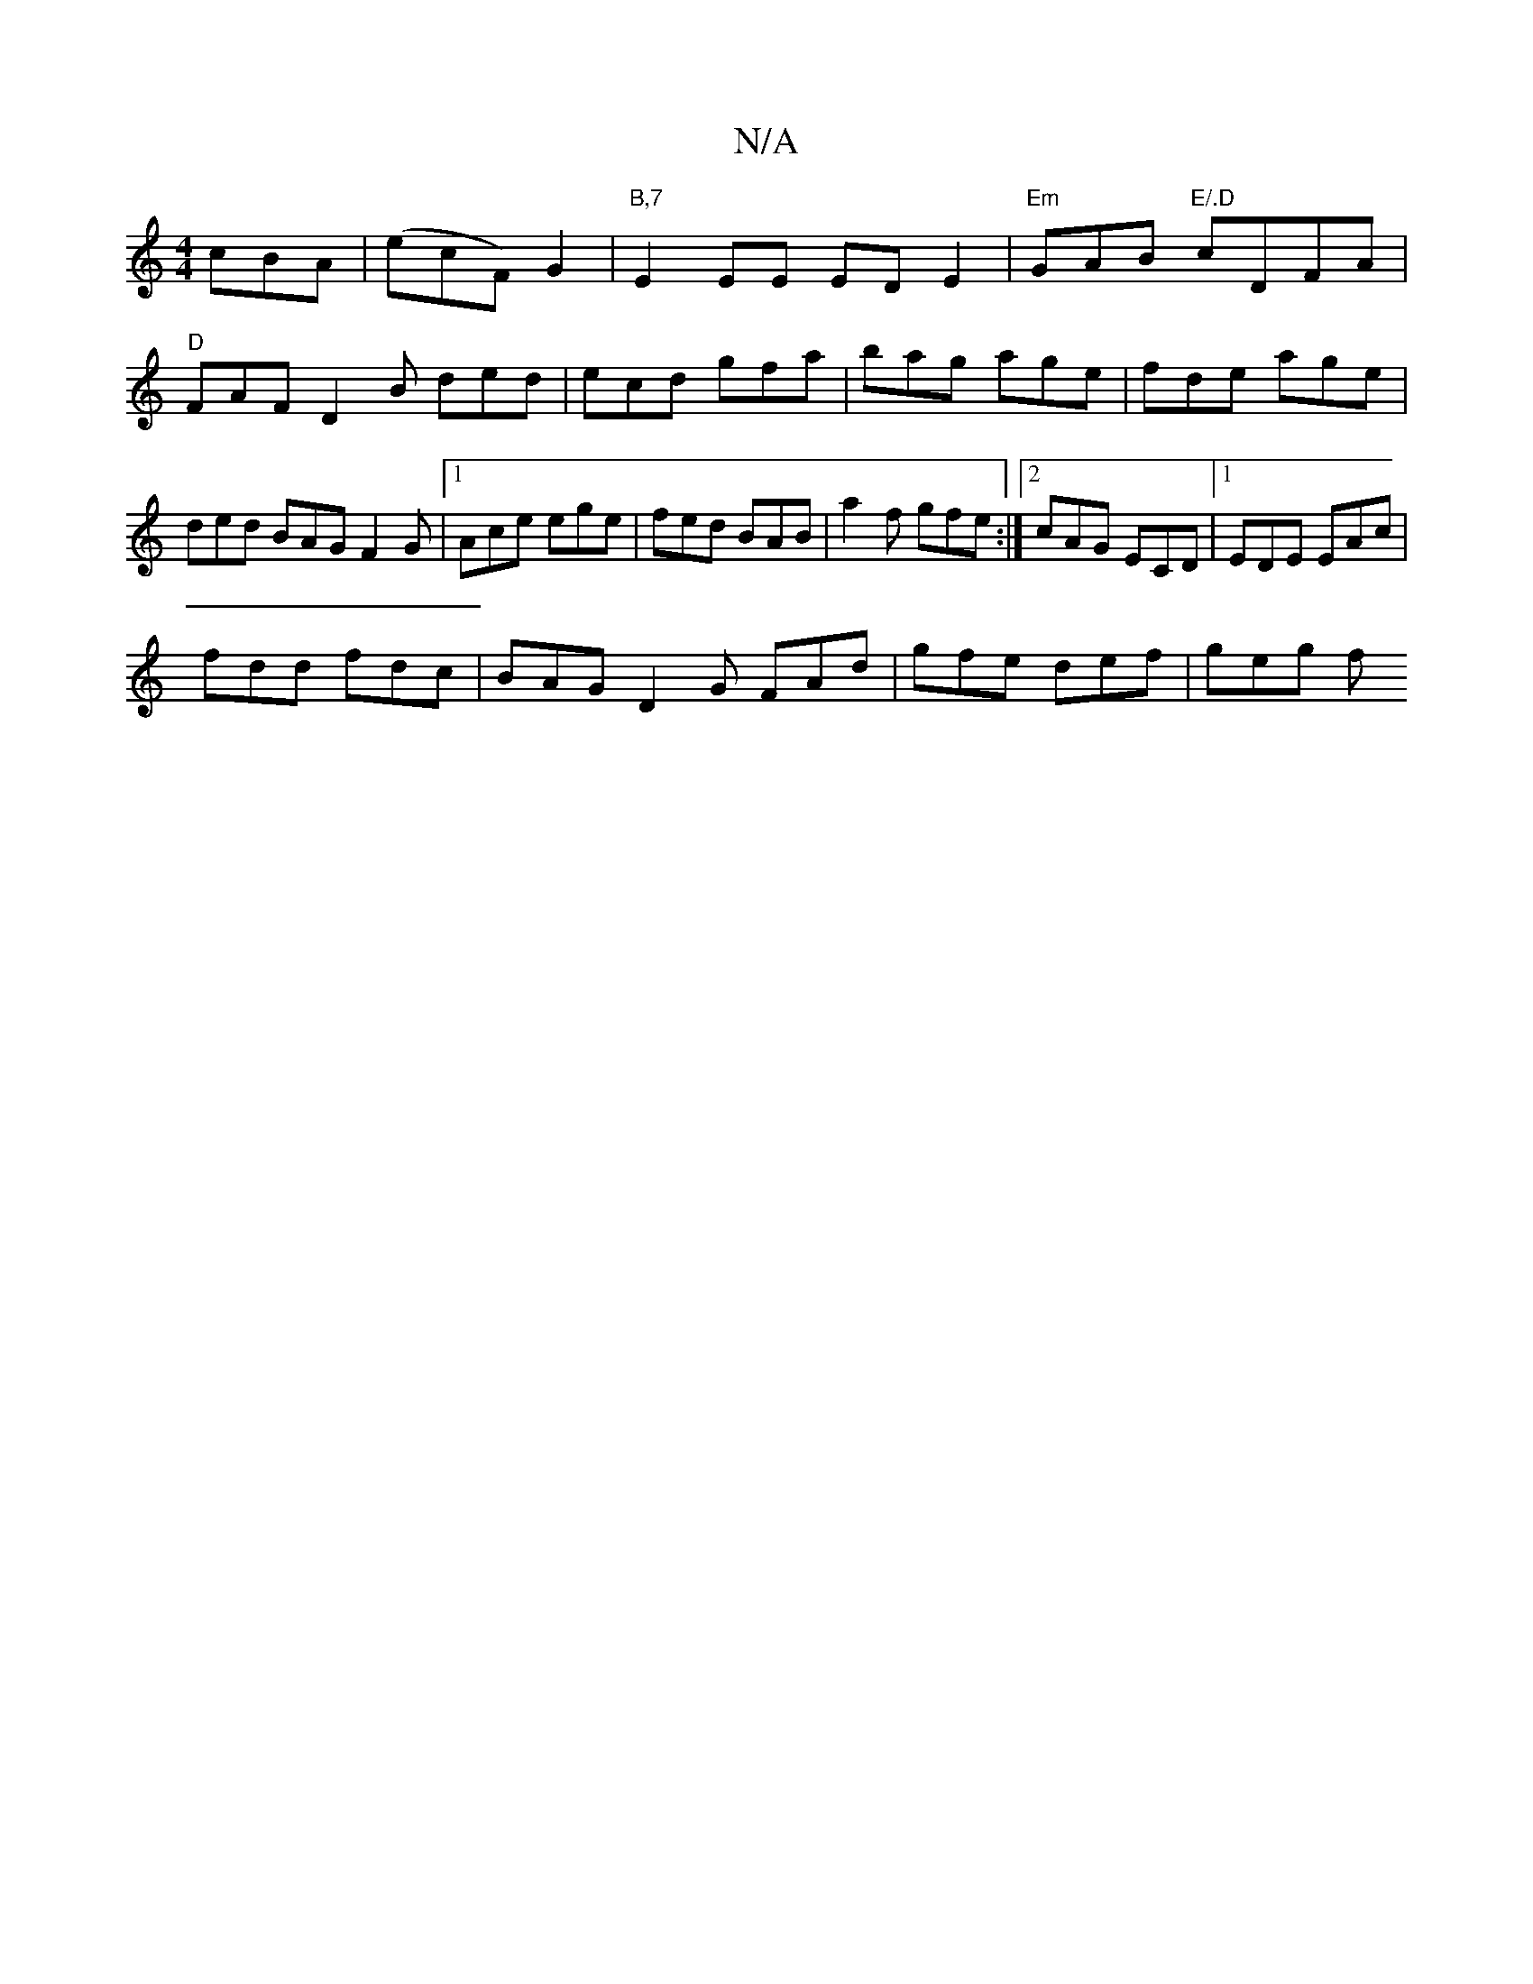 X:1
T:N/A
M:4/4
R:N/A
K:Cmajor
cBA | (ecF) G2 | "B,7" E2EE ED E2|"Em"GAB "E/.D"cDFA|"D"FAF D2 B ded|ecd gfa|bag age|fde age|ded BAG F2G|[1 Ace ege | fed BAB | a2f gfe :|2 cAG ECD |1 EDE EAc |
fdd fdc | BAG D2G FAd | gfe def | geg f